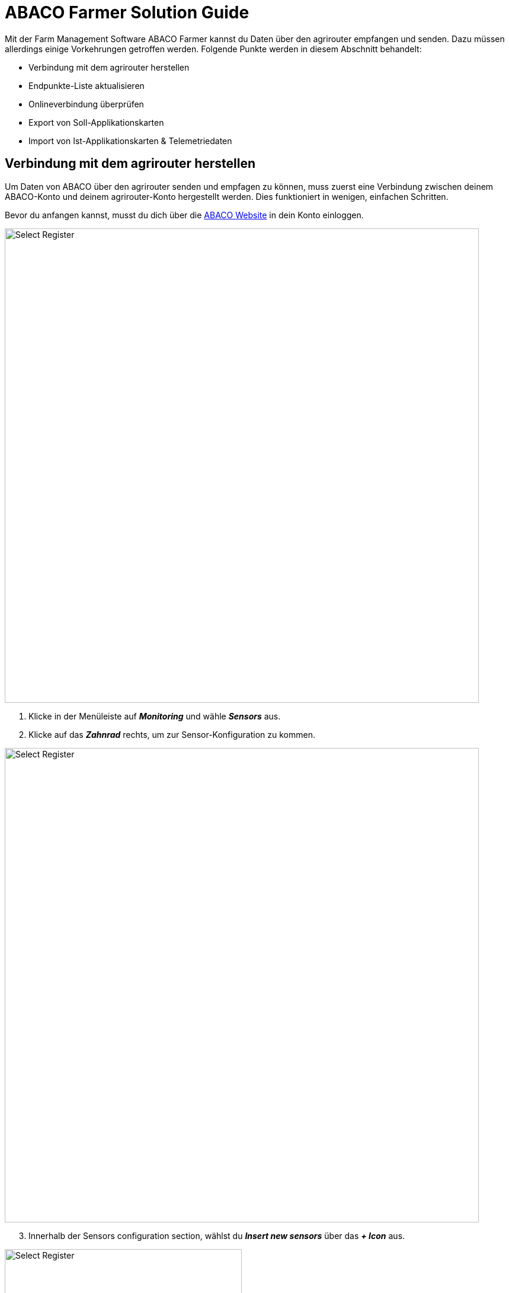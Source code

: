 = ABACO Farmer Solution Guide

Mit der Farm Management Software ABACO Farmer kannst du Daten über den agrirouter empfangen und senden. Dazu müssen allerdings einige Vorkehrungen getroffen werden. Folgende Punkte werden in diesem Abschnitt behandelt:

* Verbindung mit dem agrirouter herstellen
* Endpunkte-Liste aktualisieren
* Onlineverbindung überprüfen
* Export von Soll-Applikationskarten
* Import von Ist-Applikationskarten & Telemetriedaten

[#connect-agrirouter]
== Verbindung mit dem agrirouter herstellen

Um Daten von ABACO über den agrirouter senden und empfagen zu können, muss zuerst eine Verbindung zwischen deinem ABACO-Konto und deinem agrirouter-Konto hergestellt werden. Dies funktioniert in wenigen, einfachen Schritten.

Bevor du anfangen kannst, musst du dich über die https://www.abacofarmer.com/en/[ABACO Website, window="_blank"] in dein Konto einloggen.

image::interactive_agrirouter/abaco/abaco-connect-agrirouter-1-de.png[Select Register, 800]

. Klicke in der Menüleiste auf *_Monitoring_* und wähle *_Sensors_* aus.
. Klicke auf das *_Zahnrad_* rechts, um zur Sensor-Konfiguration zu kommen.

image::interactive_agrirouter/abaco/abaco-connect-agrirouter-2-de.png[Select Register, 800]

[start=3]
. Innerhalb der Sensors configuration section, wählst du *_Insert new sensors_* über das *_+ Icon_* aus.

[.float-group]
--
[.right]
image::interactive_agrirouter/abaco/abaco-connect-agrirouter-3-de.png[Select Register, 400]

[start=4]
. Danach öffnet sich ein neues Fenster mit einem Dropdown Menü. Wähle *_agrirouter_* aus.
. Klicke auf *_Continue to agrirouter_*.
. Solltest du in diesem Browser noch nicht in deinem agrirouter-Konto eingeloggt sein, wirst du nun aufgefordert dich einzuloggen.
--

[.float-group]
--
[.left]
image::interactive_agrirouter/abaco/abaco-connect-agrirouter-4-en.png[Select Register, 400]

[start=7]
.  Klicke auf *_VERBINDEN_*.
. Nun ist die Verbindung zum agrirouter hergestellt und du kannst bspw. Applikationskarten von ABACO Farmer über den agrirouter an dein Terminal senden.
--

=== Onlineverbindung überprüfen

[.float-group]
--
[.right]
image::interactive_agrirouter/abaco/abaco-check-online-connection-1-de.png[Select Register, 400]

Um zu überprüfen, ob eine aktive Onlineverbindung zum agrirouter besteht, klickst du in der Menüleiste auf *_Monitoring > Sensors_*. Siehst du nun einen grünen Punkt wie auf der Grafik rechts, ist dein agrirouter-Konto mit deinem ABACO Farmer Konto verbunden.
--

=== Endpunkteliste aktualisieren

Wenn du in deinem agrirouter-Konto einen neuen Endpunkt, wie bspw. ein Terminal hinzugefügt hast, musst du dieses nicht extra innerhalb des ABACO Farmer Kontos aktualisieren. Die Software aktualisiert die Endpunkte ganz automatisch.

== Export von Applikationskarten
Nach der Planung und Erstellung einer Aufgabe (Düngung, Aussaat oder Pflanzenschutz) in ABACO Farmer kannst du deine Applikationskarte über den agrirouter drahtlos an dein Terminal senden.

[TIP]
====
Beachte bei der Erstellung einer Applikationskarte immer auf die Anforderungen der Maschine, an die sie gesendet werden soll (bspw. kg/ha, Körner/ha, oder %).
====

image::interactive_agrirouter/abaco/abaco-export-maps-1-de.png[Select Register, 800]

. Wähle *_Monitoring_* in der Menüleiste und klicke auf *_Models and maps_*.
. Durchlaufe alle Schritte, um eine Applikationskarte (Recipe) zu erstellen. 
. Klicke auf den Button *_Send to Agrirouter_*.

[TIP]
====
Es kann eine Weile dauern, bis ein Shapefile deiner Datei erstellt wurde. Erst wenn das Shapefile fertig erstellt ist, wird dir die Option *_Send to Agrirouter_* angezeigt.
====

[.float-group]
--
[.right]
image::interactive_agrirouter/abaco/abaco-export-maps-2-de.png[Select Register, 400]

[start=4]
. Wähle nun entweder eine Maschine aus oder setze einen Haken bei der ersten Option *_InOut-Tool_*. Letzteres bedeutet, dass die Applikationskarte an alle Endpunkte geschickt wird, die über den agrirouter verbunden sind.
. Klicke auf *_Send to Agrirouter_*.
. Wenn die Meldung image:interactive_agrirouter/abaco/abaco-export-maps-3-de.png[Select Register, 200, 100] am oberen Bildschirmrand erscheint, war der Export deiner Applikationskarte erfolgreich.
--

== Import von Ist-Applikationskarten & Telemetriedaten

=== Maschinen hinzufügen

Bevor Daten von Equipment wie Maschinen importiert werden können, müssen die Maschinen als IOT Service hinzugefügt werden.  

image::interactive_agrirouter/abaco/abaco-add-machine-1-de.png[Select Register, 800]

. Wähle in der Menüleiste den Punkt *_Assets_* und klicke dann auf *_Equipments_*.
. Klicke auf der rechten Seite auf das *_Download Symbol_* und wähle dann *_Open IOT services_*.

image::interactive_agrirouter/abaco/abaco-add-machine-2-de.png[Select Register, 800]

[start=3]
. Klicke auf das Symbol für *_Add IOT service_*.

[.float-group]
--
[.right]
image::interactive_agrirouter/abaco/abaco-add-machine-3-de.png[Select Register, 400]

[start=4]
. Im nächsten Fenster wählst du *_AGRIROUTER_MIDDLEWARE_* unter *_Service_* aus.
. Unter external_endpoint_id trägst du die Endpoint ID der Maschine ein. https://manual.agrirouter.com/de/manual/latest/endpoint.html[So findest du die Endpoint ID, window="_blank"].
. Nachdem du auch die Consumer ID deines Fahrzeugs eingetragen hast, klickst du auf *_Save and close_*.
--

[.float-group]
--
[.left]
image::interactive_agrirouter/abaco/abaco-add-machine-4-de.png[Select Register, 400]

[start=7]
. Deine Maschine ist nun über den agrirouter zu deiner ABACO Farmer Software hinzugefügt worden. Sobald du einen Datensatz über deine Maschine an den agrirouter schickst, kommt dieser automatisch in ABACO Farmer an.
--

=== Maschinendaten abrufen
Um Einblick in die von der Maschine gesendeten Daten zu bekommen, kannst du die Maschinendaten über die Option *_Assets_* in der oberen Menüleiste abrufen. Alternativ kannst du ein neues Dashboard erstellen.

image::interactive_agrirouter/abaco/abaco-show-data-1-de.png[Select Register, 800]

. Wähle in der Menüleiste die Option *_Dashboard_*.
. Klicke auf *_Add dashboard_*.

[.float-group]
--
[.right]
image::interactive_agrirouter/abaco/abaco-show-data-2-de.png[Select Register, 400]

[start=3]
. Gebe nun die gewünschten Informationen ein und wähle aus, welche Daten du abrufen möchtest und klicke dann auf *_+ Add_*.
--

image::interactive_agrirouter/abaco/abaco-show-data-3-de.png[Select Register, 800]

[start=4]
. Indem du jetzt einzelne Datenpunkte in der Liste auswählst, kannst du die generierten Daten einsehen. In diesem Beispiel wurden die Fahrspuren eines Traktors ausgewählt.

